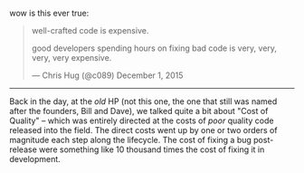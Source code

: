wow is this ever true:

#+BEGIN_HTML
  <blockquote class="twitter-tweet" lang="en">
#+END_HTML

#+BEGIN_HTML
  <p lang="en" dir="ltr">
#+END_HTML

well-crafted code is expensive.

good developers spending hours on fixing bad code is very, very, very,
very expensive.

#+BEGIN_HTML
  </p>
#+END_HTML

--- Chris Hug (@c089) December 1, 2015

#+BEGIN_HTML
  </blockquote>
#+END_HTML

#+BEGIN_HTML
  <script async src="//platform.twitter.com/widgets.js"
  charset="utf-8"></script>
#+END_HTML

--------------

Back in the day, at the /old/ HP (not this one, the one that still was
named after the founders, Bill and Dave), we talked quite a bit about
"Cost of Quality" -- which was entirely directed at the costs of /poor/
quality code released into the field. The direct costs went up by one or
two orders of magnitude each step along the lifecycle. The cost of
fixing a bug post-release were something like 10 thousand times the cost
of fixing it in development.
